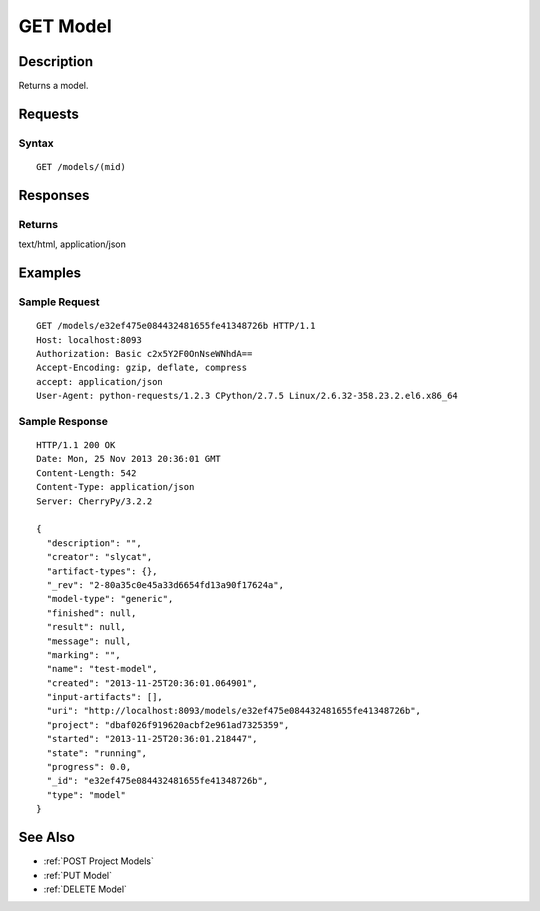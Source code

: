 .. _GET Model:

GET Model
=========
Description
-----------

Returns a model.

Requests
--------

Syntax
^^^^^^

::

    GET /models/(mid)

Responses
---------

Returns
^^^^^^^

text/html, application/json

Examples
--------

Sample Request
^^^^^^^^^^^^^^

::

    GET /models/e32ef475e084432481655fe41348726b HTTP/1.1
    Host: localhost:8093
    Authorization: Basic c2x5Y2F0OnNseWNhdA==
    Accept-Encoding: gzip, deflate, compress
    accept: application/json
    User-Agent: python-requests/1.2.3 CPython/2.7.5 Linux/2.6.32-358.23.2.el6.x86_64

Sample Response
^^^^^^^^^^^^^^^

::

    HTTP/1.1 200 OK
    Date: Mon, 25 Nov 2013 20:36:01 GMT
    Content-Length: 542
    Content-Type: application/json
    Server: CherryPy/3.2.2

    {
      "description": "",
      "creator": "slycat",
      "artifact-types": {},
      "_rev": "2-80a35c0e45a33d6654fd13a90f17624a",
      "model-type": "generic",
      "finished": null,
      "result": null,
      "message": null,
      "marking": "",
      "name": "test-model",
      "created": "2013-11-25T20:36:01.064901",
      "input-artifacts": [],
      "uri": "http://localhost:8093/models/e32ef475e084432481655fe41348726b",
      "project": "dbaf026f919620acbf2e961ad7325359",
      "started": "2013-11-25T20:36:01.218447",
      "state": "running",
      "progress": 0.0,
      "_id": "e32ef475e084432481655fe41348726b",
      "type": "model"
    }

See Also
--------

-  :ref:`POST Project Models`
-  :ref:`PUT Model`
-  :ref:`DELETE Model`


